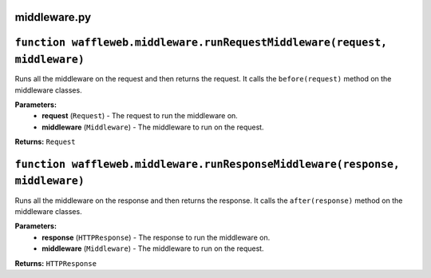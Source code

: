 =============
middleware.py
=============

===========================================================================
``function waffleweb.middleware.runRequestMiddleware(request, middleware)``
===========================================================================

Runs all the middleware on the request and then returns the request. It calls the ``before(request)`` method on the middleware classes.

**Parameters:**
 - **request** (``Request``) - The request to run the middleware on.
 - **middleware** (``Middleware``) - The middleware to run on the request.
 
**Returns:** ``Request``

=============================================================================
``function waffleweb.middleware.runResponseMiddleware(response, middleware)``
=============================================================================

Runs all the middleware on the response and then returns the response. It calls the ``after(response)`` method on the middleware classes.

**Parameters:**
 - **response** (``HTTPResponse``) - The response to run the middleware on.
 - **middleware** (``Middleware``) - The middleware to run on the request.
 
**Returns:** ``HTTPResponse``
